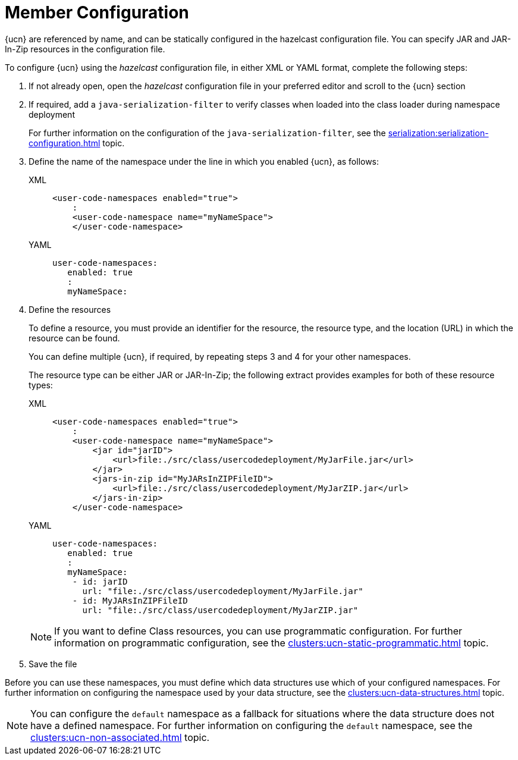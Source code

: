 = Member Configuration
:description: {ucn} are referenced by name, and can be statically configured in the hazelcast configuration file. You can specify JAR and JAR-In-Zip resources in the configuration file.
:page-enterprise: true
:page-beta: true

{description}

To configure {ucn} using the _hazelcast_ configuration file, in either XML or YAML format, complete the following steps:

. If not already open, open the _hazelcast_ configuration file in your preferred editor and scroll to the {ucn} section
. If required, add a `java-serialization-filter` to verify classes when loaded into the class loader during namespace deployment
+
For further information on the configuration of the `java-serialization-filter`, see the xref:serialization:serialization-configuration.adoc[] topic.

. Define the name of the namespace under the line in which you enabled {ucn}, as follows:
+
[tabs]
====
XML::
+
[source,xml]
----
<user-code-namespaces enabled="true">
    :
    <user-code-namespace name="myNameSpace">
    </user-code-namespace>
----

YAML::
+
[source,yaml]
----
user-code-namespaces:
   enabled: true
   :
   myNameSpace:
----
====  

. Define the resources
+
To define a resource, you must provide an identifier for the resource, the resource type, and the location (URL) in which the resource can be found.
+
You can define multiple {ucn}, if required, by repeating steps 3 and 4 for your other namespaces.
+
The resource type can be either JAR or JAR-In-Zip; the following extract provides examples for both of these resource types:
+
[tabs]
====
XML::
+
[source,xml]
----
<user-code-namespaces enabled="true">
    :
    <user-code-namespace name="myNameSpace">
        <jar id="jarID">
            <url>file:./src/class/usercodedeployment/MyJarFile.jar</url>
        </jar>
        <jars-in-zip id="MyJARsInZIPFileID">
            <url>file:./src/class/usercodedeployment/MyJarZIP.jar</url>
        </jars-in-zip>
    </user-code-namespace>
----

YAML::
+
[source,yaml]
----
user-code-namespaces:
   enabled: true
   :
   myNameSpace:
    - id: jarID
      url: "file:./src/class/usercodedeployment/MyJarFile.jar"
    - id: MyJARsInZIPFileID
      url: "file:./src/class/usercodedeployment/MyJarZIP.jar"
----
====  
+
NOTE: If you want to define Class resources, you can use programmatic configuration. For further information on programmatic configuration, see the xref:clusters:ucn-static-programmatic.adoc[] topic.

. Save the file

Before you can use these namespaces, you must define which data structures use which of your configured namespaces. For further information on configuring the namespace used by your data structure, see the xref:clusters:ucn-data-structures.adoc[] topic.

NOTE: You can configure the `default` namespace as a fallback for situations where the data structure does not have a defined namespace. For further information on configuring the `default` namespace, see the xref:clusters:ucn-non-associated.adoc[] topic. 